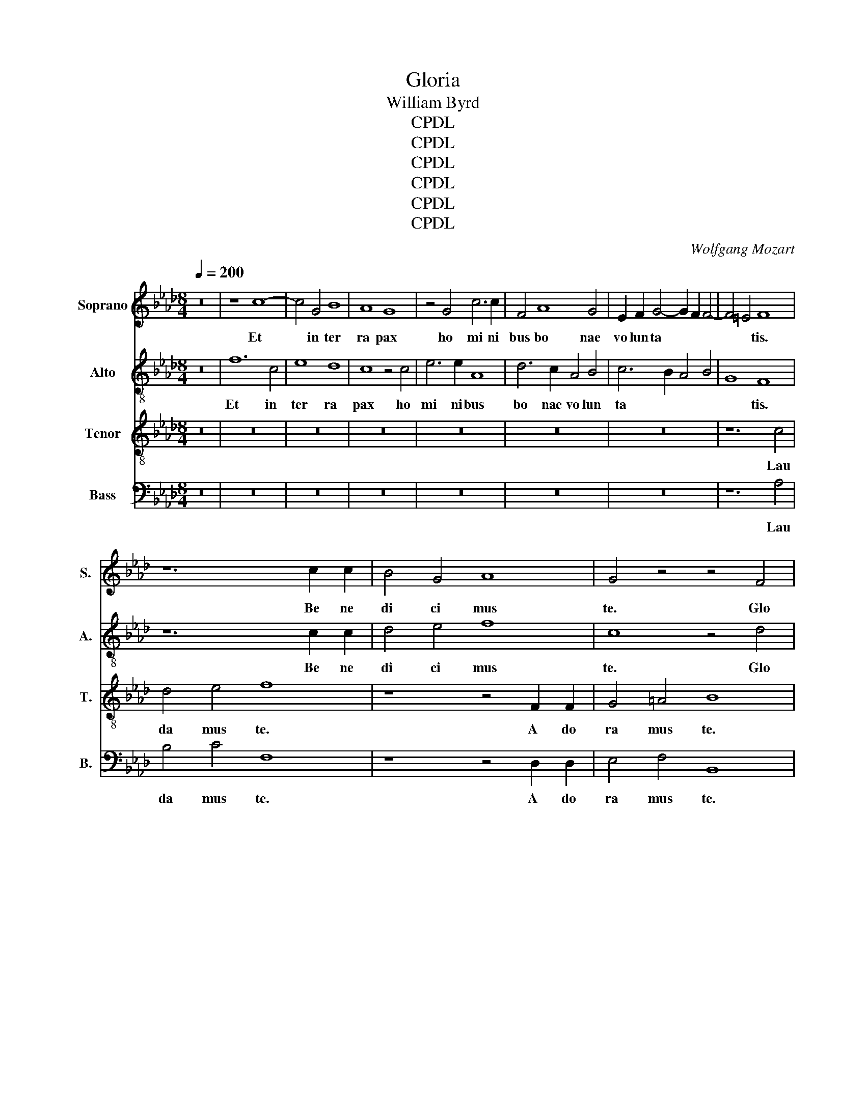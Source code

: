 X:1
T:Gloria
T:William Byrd
T:CPDL
T:CPDL
T:CPDL
T:CPDL
T:CPDL
T:CPDL
C:Wolfgang Mozart
Z:CPDL
%%score 1 2 3 4
L:1/8
Q:1/4=200
M:8/4
K:Ab
V:1 treble nm="Soprano" snm="S."
V:2 treble-8 nm="Alto" snm="A."
V:3 treble-8 nm="Tenor" snm="T."
V:4 bass nm="Bass" snm="B."
V:1
 z16 | z8 c8- | c4 G4 B8 | A8 G8 | z4 G4 c6 c2 | F4 A8 G4 | E2 F2 G4- G2 F2 F4- | F4 =E4 F8 | %8
w: |Et~|* in~ ter|ra~ pax~|ho mi ni|bus~ bo nae~|vo lun ta * * *|* * tis.~|
 z12 c2 c2 | B4 G4 A8 | G4 z4 z4 F4 | G4 =A4 B4 d4 | c8 z4 F4 | A6 B2 c4 d4 | c4 B2 d2- d2 c2 B4 | %15
w: Be ne|di ci mus~|te.~ Glo|ri fi ca mus~|te,~ glo|ri fi ca mus~|te,~ glo ri * fi ca|
 =A4 B8 A4 | B8 z4 B4- | B2 B2 B4 c6 c2 | c8 d8 | c4 c8 B4 | A4 G4 A2 A2 B4 | c8 A4 c4- | %22
w: mus~ * *|te.~ Gra|* ti as~ a gi|mus~ ti|bi~ pro pter~|ma gnam~ glo ri am~|tu am,~ pro|
 c4 B4 A4 G4 | A2 A2 B4 c8 | =A8 z8 | z8 z4 c4- | c2 c2 d4 B8 | A4 c8 B4 | c4 F4 A4 G4 | %29
w: * pter~ ma gnam~|glo ri am~ tu|am.~|Do|* mi ne~ De|us,~ Rex~ coe|le * * *|
 F4 =E4 F8 | z4 E8 F4 | G4 E4 F4 A4- | A4 G4 A8- | A8 z8 | z16 | z16 | z8 A8 | B8 c4 A4 | %38
w: * * stis,~|De us~|Pa ter~ o mni|* po tens,~||||De|us~ Pa ter~|
 c4 e8 =d4 | e8 z4 c4- | c2 c2 G4 A8 | G4 A8 B4 | c6 c2 F8 | z8 z4 B4- | B2 A2 A8 G4 | A8 z8 | %46
w: o mni po|tens.~ Do|* mi ne~ Fi|li~ u ni|ge ni te,~|Je|* su~ Chri *|ste,~|
 z4 A4- A2 G2 G4- | G4 F4 G8 | z16 |[M:3/1] z4 A4- A2 G2 G8 F4 |[M:4/2] G16 | z16 | z16 | z16 | %54
w: Je * su~ Chri|* * ste,~||Je * su~ Chri *|ste.~||||
 z16 | z16 | z16 | z16 | z16 | z16 | z16 |[M:3/1] z24 |[M:4/2] z4 B4 e8 | c4 e4 d4 c4 | %64
w: ||||||||Qui~ tol|lis~ pec ca ta~|
 B2 c2 d4 c8 | z8 z4 A4- | A4 G4 F4 E4 | A4 B4 c4 d4 | c8 z8 | z8 z4 c4- | c4 B4 A4 G4 | %71
w: mun * * di:~|mi|* se re re~|no * * *|bis,~|mi|* se re re~|
 c4 d4 e6 d2 |[M:3/1] c2 B2 A4- A2 B2 c4 d8 |[M:4/2] c16 | z4 A4 c4 F4 | A4 G8 E4 | B8 E8 | %77
w: no * * *||bis.~|Qui~ tol lis~|pec ca ta~|mun di:~|
 z4 B4- B2 B2 F4 | G4 E4 G6 A2 | B8 A4 c4- | c2 B2 A2 B2 c2 A2 B4 | A16 | z4 e4- e2 e2 B4 | %83
w: sus * ci pe~|de pre ca ti|o nem~ no||stram,~|sus * ci pe~|
 c4 A4 c6 d2 | e8 c4 d4- | d2 c2 A2 B2 c2 A2 B4- | B2 A2 A8 G4 | A8 z4 A4 | B8 G8 | z4 B4 e6 e2 | %90
w: de pre ca ti|o nem~ no|||stram,~ Qui~|se des~|ad~ dex te|
 c4 d4 c4 B4- | B2 E2 A4 G8 | z16 | z8 B2 c2 d4 | c4 e4- e2 A2 d4 | c4 B4 B8 | z4 B8 c4 | %97
w: ram~ Pa * *|* * * tris:~||mi se re|re~ no * * *|* * bis.~|Quo ni|
 B4 E4 A4 G4 | F8 G8 | z8 B8 | c6 B2 A4 F4 | B8 z4 G4 | A6 G2 F4 G4 | G8 z8 | z4 B8 c4- | %105
w: am~ tu~ so lus~|San ctus,~|tu~|so lus~ Do mi|nus,~ tu~|so lus~ Do mi|nus,~|tu~ so|
 c2 c2 =d4 e6 _d2 | c2 B2 A8 G4 | B4 B4 c8 | z4 B4 c6 c2 | =d4 e4- e2 d2 c4 | _c8 =c6 B2 | %111
w: * lus~ Al tis *||* si mus,~|tu~ so lus~|Al tis * * si|mus,~ Je su~|
 A4 G8 F4 | G16 | z8 z4 A4 | B4 c4 d6 d2 | c8 z4 c4 | A6 A2 G4 B4 | E4 A8 G4 | A8 z4 e4 | %119
w: Chri * *|ste,~|cum~|San cto~ Spi ri|tu~ in~|glo ri a~ De|i~ Pa *|tris,~ in~|
 c6 c2 A4 c4- | c2 B2 A2 G2 A2 F2 c4- | c4 B4 c8 | c12 d4 |[M:3/1] c8 c8 z4 c4- | %124
w: glo ri a~ De|* i~ Pa * * * *|* * tris,~|De i~|Pa tris.~ A|
[M:4/2] c2 B2 A2 G2 A4 F4 | B4 d4- d2 c2 c4- | c2 B2 B8 =A2 G2 |[M:16/4] =A24 z8 || %128
w: |men.~ A * * *||men.~|
V:2
 z16 | f12 c4 | e8 d8 | c8 z4 c4 | e6 e2 A8 | d6 c2 A4 B4 | c6 B2 A4 B4 | G8 F8 | z12 c2 c2 | %9
w: |Et~ in~|ter ra~|pax~ ho|mi ni bus~|bo nae~ vo lun|ta * * *|* tis.~|Be ne|
 d4 e4 f8 | c8 z4 d4 | e4 f4 d4 B4 | c8 z8 | z4 F4 A6 B2 | c4 d4 A4 f4 | f4 e4 f6 e2 | =d8 z4 f4- | %17
w: di ci mus~|te.~ Glo|ri fi ca mus~|te,~|glo ri fi|ca mus~ te,~ glo|ri fi ca mus~|te.~ Gra|
 f2 f2 g4 a6 a2 | a8 b8 | =a4 _a8 g4 | f4 e4 f2 f2 d4 | c8 F8 | z8 z4 c4- | c2 F2 f4 =e8 | %24
w: * ti as~ a gi|mus~ ti|bi~ pro pter~|ma gnam~ glo ri am~|tu am~|glo|* ri am~ tu|
 f8 z4 f4- | f2 f2 g4 a8 | f4 f8 =e4 | f4 c4 d8 | c8 F4 G4 | A6 G2 F8 | G8 c6 =d2 | %31
w: am,~ Do|* mi ne~ De|us,~ Rex~ coe|le * *|stis,~ Rex~ coe|le * *|stis,~ De us~|
 e4 B2 c2 d6 c2 | B4 B4 A8 | z8 z4 e4- | e4 f4 g4 e4 | f4 a8 g4 | a4 f8 e4 | d4 B4 z4 e4 | %38
w: Pa ter~ o mni *|* po tens,~|De|* us~ Pa ter~|o mni po|tens,~ De us~|Pa ter~ o|
 a4 g4 f8 | g6 g2 c4 e4- | e4 B4 c4 =d4 | e6 e2 A4 f4- | f2 e2 e8 =d4 | e4 f8 f4 | f4 e4 z8 | %45
w: mni po tens,~|Do mi ne~ Fi|* li~ u ni|ge ni te~ Je|* su~ Chri *|ste,~ Je su~|Chri ste,~|
 z4 f4- f2 e2 e4- | e4 =d4 e8 | z8 z4 g4- | g2 f2 f8 =e4 |[M:3/1] f2 f4 e2 e8 c6 =d2 | %50
w: Je * su~ Chri|* * ste,~|Je|* su~ Chri *|ste,~ Je su~ Chri * *|
[M:4/2] =e16 | f6 f2 c4 d4- | d4 c4 e4 f4 | a8 g8 | c8 c4 f4- | f4 f4 z4 f4- | f2 f2 e4 d4 c4 | %57
w: ste.~|Do mi ne~ De|* us~ A gnus~|De i,~|A gnus~ De|* i,~ Fi|* li us~ Pa *|
 e6 fg a4 g4 | f8 z4 b4- | b2 b2 a4 g4 f4 | a4 g4 f8 |[M:3/1] e4 f8 g4 a8 |[M:4/2] g8 z4 e4 | %63
w: |tris,~ Fi|* li us~ Pa *||tris,~ Pa * *|tris:~ Qui~|
 a8 f4 a4 | g4 f4 e3 d c2 B2 | A2 B2 c4 B2 c2 d4 | c4 B4 A8 | z8 z4 f4- | f4 e4 d4 c4 | %69
w: tol lis~ pec|ca ta~ mun * * *||* * di:~|mi|* se re re~|
 f4 g4 a6 g2 | f2 e2 d4 e8 | a6 a2 g4 c4 |[M:3/1] e6 de f2 g2 a8 g4 |[M:4/2] a16 | z16 | z16 | %76
w: no * * *|* * * bis,~|mi se re re|no * * * * * *|bis.~|||
 z16 | z16 | z16 | z16 | z16 | z16 | z16 | z16 | z16 | z16 | z16 | z4 e4 a8 | f4 f4 b6 b2 | %89
w: |||||||||||Qui~ se|des~ ad~ dex te|
 g12 a4- | a2 g2 f4 g8 | e8 z8 | f2 g2 a4 g4 b4- | b2 f2 a4 g4 f4- | f2 e2 c4 e4 A2 B2 | %95
w: ram~ Pa|_ _ _ _|tris:~|mi- se re- re~ no||* * * bis,~ mi se|
 c2 d2 e8 =d4 | e16- | e8 z8 | B12 c4 | B4 A4 G4 E4 | A4 G4 F8 | z4 B4 c6 B2 | A4 F4 B8 | %103
w: re re~ no *|bis.~||Quo ni|am~ tu~ so lus~|San * ctus,~|tu~ so lus~|Do mi nus,~|
 z4 g4 a6 g2 | f4 f4 g8 | z16 | z16 | z8 z4 e4- | e4 g4- g2 g2 =a4 | b6 a2 g2 f2 e4 | %110
w: tu~ so lus~|Do mi nus,~|||tu|_ so * lus~ Al|tis si * * *|
 =d4 e4- e2 d2 c4- | c4 G4 c6 =d2 | =e8 z4 _e4 | f4 g4 a6 a2 | g4 a4 f6 f2 | e4 e4 c4 e4- | %116
w: mus,~ Je~\-~ _ su~ *||ste,~ cum~|San cto~ Spi ri|tu~ in~ glo ri|* De- i Pa~\-~~|
 e4 =d4 e8 | z8 z4 e4 | c6 c2 A8 | e6 e2 f4 a4 | g4 z8 a4 | f6 f2 =e4 g4- | %122
w: _ _ tris|in~|glo- ri- a~|De- i~ Pa *|tris,~ in~|glo- ri- a~ De~\-~|
 g2 f2 =e2 =d2 e2 c2 f4- |[M:3/1] f4 =e2 =d2 e2 g2 f8 e4 |[M:4/2] f16 | z4 f4- f2 e2 d2 c2 | %126
w: _ i~ Pa~\-~ _ _ _ _|_ _ _ _ _ _ _|tris.~|A * * * *|
 d4 B4 f8- |[M:16/4] f24 z8 || %128
w: * * men.~||
V:3
 z16 | z16 | z16 | z16 | z16 | z16 | z16 | z12 c4 | d4 e4 f8 | z8 z4 F2 F2 | G4 =A4 B8 | z8 z4 F4 | %12
w: |||||||Lau|da mus~ te.~|A do|ra mus~ te.~|Glo|
 G4 =A4 B4 d4 | c8 z4 F4 | A4 B4 F4 d4 | c4 B4 c8 | B8 z4 d4- | d2 d2 e4 e6 e2 | f8 f8 | f8 z8 | %20
w: ri fi ca mus~|te,~ glo|ri fi ca mus~||te.~ Gra|* ti as~ a gi|mus~ ti|bi~|
 z8 z4 f4- | f4 e4 d4 c4 | A2 A2 B4 c8- | c4 F4 G8 | z4 c4- c2 c2 d4 | B8 A8 | z16 | z4 F8 G4 | %28
w: pro|* pter~ ma gnam~|glo ri am~ tu|* * am.~|Do * mi ne~|De us,~||Rex~ coe|
 A6 B2 c8 | z4 c8 B4 | c4 G4 A8 | G8 z8 | z16 | A8 B8 | c4 A4 B4 c4 | d6 c2 B4 B4 | A8 z8 | %37
w: le * stis,~|rex~ coe|le\-~ _ _|stis,~||De us~|Pa ter~ o *|mni * * po|tens,~|
 B4 e4- e2 d2 c2 B2 | A4 B4 z4 B4- | B2 B2 G4 A8 | E8 z8 | c6 c2 F8 | A4 G4 A4 B4 | c6 c2 F4 d4- | %44
w: o mni * po * *|* tens.~ Do|* mi ne~ Fi|li,~|Do mi ne~|Fi li~ u ni|ge ni te~ Je|
 d2 A2 c4 B8 | A8 c6 G2 | A4 F4 C8 | z4 c4- c2 B2 B4- | B4 A4 G8 |[M:3/1] .F8 c6 B2 A8 | %50
w: * su~ Chri *|ste,~ Je su~|Chri * ste,~|Je * su~ Chri||ste,~ Je su~ Chri|
[M:4/2] G16 | z16 | z16 | z4 c4- c2 c2 G4 | A4 F4 A8 | B4 d4- d2 c2 B2 A2 | G2 F2 G4 F8 | %57
w: ste.~|||Do * mi ne~|De us,~ A|gnus~ De * * * *|* * * i,~|
 z8 z4 c4- | c2 c2 B4 A4 G4 | B4 e4- e2 e2 d4 | c4 B4 d4 c4 |[M:3/1] B4 A2 B2 c2 d2 e8 =d4 | %62
w: Fi|* li us~ Pa *|tris,~ Pa * tris,~ Fi|li * * *|us~ Pa * * * * *|
[M:4/2] e16 | z16 | z16 | z16 | z16 | z16 | z16 | z16 | z16 | z16 |[M:3/1] z24 | %73
w: tris:~|||||||||||
[M:4/2] z4 e4 f4 c4 | d4 c8 A4 | e8 c8 | z4 d4 c4 B4 | e8 =d8 | z8 z4 e4- | e2 e2 B4 c4 A4 | %80
w: Qui~ tol lis~|pec ca ta~|mun di,~|pec ca ta~|mun di:~|sus|* ci pe~ de pre|
 c6 d2 e8 | c4 d4- d2 c2 A2 B2 | c2 A2 B4 c4 d4 | e4 f4- f2 f2 e4 | c4 e4 a4 f4 | %85
w: ca ti o|nem~ no * * * *||stram,~ sus * ci pe~|de pre ca ti|
 a6 g2 e2 f2 e2 d2 | c2 e2 d2 c2 B2 A2 B4 | c8 z4 c4 | =d8 e4 B4 | e6 e2 c8 | A4 B4- B2 A2 G4 | %91
w: o nem~ no * * *||stram,~ Qui~|se des~ ad~|dex te ram~|Pa * * * *|
 c8 B4 B2 c2 | d4 c4 e6 B2 | d4 c4 B8 | A4 A2 B2 c4 f4 | e4 g4 f8 | z4 g8 a4 | g4 g4 f4 e2 e2- | %98
w: * tris:~ mi se|re re~ no *||bis,~ mi se re re~|no * bis.~|Quo ni|am~ tu~ so lus~ San|
 e2 =dc d4 e8 | z16 | z8 f8 | g6 f2 e4 c4 | f8 z4 =d4 | e6 =d2 c4 c4 | =d8 e8 | f6 f2 g4 a4- | %106
w: * * * * ctus,~||tu~|so lus~ Do mi|nus,~ tu~|so lus~ Do mi|nus,~ tu~|so lus~ Al tis|
 a2 g2 f4 e8 | f4 g4- g2 f2 g4 | c4 =d4 e6 e2 | f4 g8 g4 | g8 z8 | c6 B2 A8 | G8 z4 c4 | %113
w: * * si mus,~|Al tis * si *|mus,~ tu~ so lus~|Al tis si|mus,~|Je su~ Chri|ste,~ cum~|
 d4 B4 A6 A2 | e8 z8 | z8 e4 c4- | c2 c2 A4 B4 G4 | c8 B8 | z4 e4 c6 c2 | A4 c8 A4 | e4 c4 c8 | %121
w: San cto~ Spi ri|tu~|in~ glo|* ri a~ De i~|Pa tris,~|in~ glo ri|a~ De i~|Pa * tris,~|
 z8 z4 c4 | A6 A2 G4 B4- |[M:3/1] B2 A2 G2 F2 G2 E2 A4 G8 |[M:4/2] F8 c4 d4 | B8 F8 | z4 d8 c2 B2 | %127
w: in~|glo ri a~ De|* * * * * * i~ Pa|tris.~ A *|* men.~|A * *|
[M:16/4] c24 z8 || %128
w: men.~|
V:4
 z16 | z16 | z16 | z16 | z16 | z16 | z16 | z12 A,4 | B,4 C4 F,8 | z8 z4 D,2 D,2 | E,4 F,4 B,,8 | %11
w: |||||||Lau|da mus~ te.~|A do|ra mus~ te.~|
 z8 z4 B,,4 | E,4 F,4 D,4 B,,4 | F,16 | z4 B,,4 D,6 E,2 | F,4 _G,4 F,8 | B,,8 z4 B,4- | %17
w: Glo|ri fi ca mus~|te,~|glo ri fi|ca mus~ *|te.~ Gra|
 B,2 B,2 E,4 A,6 A,2 | F,8 B,8 | F,8 z8 | z16 | z8 z4 A,4- | A,4 G,4 F,4 E,4 | F,2 F,2 D,4 C,8 | %24
w: * ti as~ a gi|mus~ ti|bi~||pro|* pter~ ma gnam~|glo ri am~ tu|
 F,16 | z8 z4 A,4- | A,2 A,2 B,4 G,8 | F,8 z8 | z4 F,8 =E,4 | F,4 C,4 D,8 | C,8 z8 | z8 z4 D,4- | %32
w: am.~|Do|* mi ne~ De|us,~|Rex~ coe|le * *|stis,~|De|
 D,4 E,4 F,4 D,4 | F,4 A,8 G,4 | A,8 z8 | z4 D,8 E,4 | F,4 D,4 F,4 A,4- | A,4 G,4 A,8 | %38
w: * us~ Pa ter~|o mni po|tens,~|De us~|Pa ter~ o mni|* po tens,~|
 z4 E,4 B,6 B,2 | E,8 z8 | z8 F,6 F,2 | C,8 D,8 | C,8 z8 | z4 F,4- F,2 F,2 B,,4 | D,4 C,4 D,4 E,4 | %45
w: o mni po|tens,~|Do mi|ne~ Fi|li,~|Do * mi ne~|Fi li~ u ni|
 F,6 F,2 C,8 | z8 C6 G,2 | B,4 A,4 G,8 | E,4 F,4 C,8 |[M:3/1] D,6 C,2 C,8 F,8 |[M:4/2] C,16 | z16 | %52
w: ge ni te~|Je su~|Chri * ste,~|Chri * ste,~|Je su~ Chri *|ste.~||
 F,6 F,2 C,4 D,4- | D,4 C,4 E,8 | F,4 A,4- A,2 G,2 F,2 E,2 | D,2 C,2 B,,4 F,8 | C,8 z4 A,4- | %57
w: Do mi * *|* us,~ A|gnus~ De * * * *||i,~ Fi|
 A,2 A,2 G,4 F,4 E,4 | D,8 C,4 E,4 | D,4 C,4 B,,8 | z4 B,4- B,2 B,2 A,4 | %61
w: * li us~ Pa *|* tris,~ Pa|* * tris,~|Fi * li us~|
[M:3/1] G,4 F,4 A,4 G,4 F,8 |[M:4/2] E,16 | z16 | z4 D,4 A,8 | F,4 A,4 G,4 F,4 | E,8 F,2 G,2 A,4- | %67
w: Pa~\-~ _ _ _ _|tris:~||Qui~ tol|lis~ pec ca ta~|mun * * *|
 A,4 G,4 A,4 F,4 | A,8 z4 A,4- | A,4 G,4 F,4 E,4 | A,4 B,4 C6 B,2 | A,2 G,2 F,4 E,4 A,4- | %72
w: |di:~ mi|* se re re~|no * * *|* * * bis,~ mi|
[M:3/1] A,2 B,2 C4 D4 C4 B,8 |[M:4/2] A,16 | F,16 | C16 | B,8 A,4 G,,4- | G,,4 E,4 B,8 | E,16 | %79
w: * ae re re~ no *|bis.~|Qui~|tol-|lis~ pec- ca|_ ta~ mun|di:~-|
 z16 | z4 A,4- A,2 A,2 E,4 | F,4 D,4 F,6 G,2 | A,4 G,4 A,4 B,4 | A,8 z4 A,4- | %84
w: |sus * ci pe~|de pre ca ti|o nem~ no *|stram,~ sus|
 A,2 A,2 E,4 F,4 D,4 | F,6 G,2 A,4 G,4 | A,4 D,4 E,8 | A,8 z4 F,4 | B,8 E,8 | z16 | %90
w: * ci pe~ de pre|ca ti o nem~|no * *|stram.~ Qui~|se des~||
 z4 B,,4 E,6 E,2 | C,8 E,8 | F,8 E,8 | z16 | z8 z4 F,2 G,2 | A,4 G,4 B,8 | E,16- | E,8 z8 | %98
w: ad~ dex te|ram~ Pa|* tris:~||mi se|re re~ no|bis.~||
 z8 E,8- | E,4 F,4 E,4 G,4 | F,4 E,2 E,2- E,2 =D,C, D,4 | E,8 z8 | z8 z4 G,4 | C6 B,2 A,4 F,4 | %104
w: Quo|* ni am~ tu~|so lus~ San * * * *|ctus,~|tu~|so lus~ Do mi|
 B,8 z8 | z16 | A,8 C6 C2 | =D4 E4- E2 _D2 C2 B,2 | A,4 G,4 C6 C2 | B,4 G,4 C6 C2 | G,8 A,6 G,2 | %111
w: nus,~||tu~ so lus~|Al tis * * * *|* * * si|mus,~ Al tis si|mus,~ Je su~|
 F,4 =E,4 F,8 | C,16 | z8 z4 F,4 | E,4 A,4 D,6 D,2 | A,8 z4 A,4 | F,6 F,2 E,4 E,4- | E,4 C,4 E,8 | %118
w: Chri * *|ste,~|cum~|San cto~ Spi ri|tu~ in~|glo- ri- a De~\-~|_ i~ Pa|
 A,,16 | z4 A,4 F,6 F,2 | E,4 F,8 C,4 | D,8 C,8 | C,12 B,,4 |[M:3/1] C,16 C,8 | %124
w: tris,~|in~ glo ri|a~ De i~|Pa tris,~|De i~|Pa tris.~|
[M:4/2] z4 F,4- F,2 E,2 D,2 C,2 | D,2 B,,2 B,8 =A,4 | B,8 F,8- |[M:16/4] F,24 z8 || %128
w: A * * * *||* men.~||


